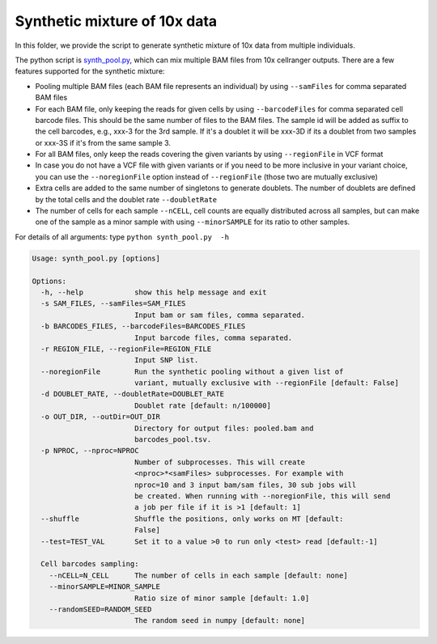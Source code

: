 =============================
Synthetic mixture of 10x data
=============================

In this folder, we provide the script to generate synthetic mixture of 10x data
from multiple individuals.

The python script is `synth_pool.py`_, which can mix multiple BAM files from 
10x cellranger outputs. There are a few features supported for the synthetic 
mixture:

* Pooling multiple BAM files (each BAM file represents an individual) by using
  ``--samFiles`` for comma separated BAM files
* For each BAM file, only keeping the reads for given cells by using 
  ``--barcodeFiles`` for comma separated cell barcode files. This should be the 
  same number of files to the BAM files. The sample id will be added as suffix 
  to the cell barcodes, e.g., xxx-3 for the 3rd sample. If it's a doublet it 
  will be xxx-3D if its a doublet from two samples or xxx-3S if it's from the 
  same sample 3.
* For all BAM files, only keep the reads covering the given variants by using 
  ``--regionFile`` in VCF format
* In case you do not have a VCF file with given variants or if you need to be 
  more inclusive in your variant choice, you can use the ``--noregionFile`` option 
  instead of ``--regionFile`` (those two are mutually exclusive)
* Extra cells are added to the same number of singletons to generate doublets. 
  The number of doublets are defined by the total cells and the doublet rate
  ``--doubletRate``
* The number of cells for each sample ``--nCELL``, cell counts are equally 
  distributed across all samples, but can make one of the sample as a minor 
  sample with using ``--minorSAMPLE`` for its ratio to other samples.

.. _synth_pool.py: https://github.com/huangyh09/vireo/blob/master/simulate/synth_pool.py

For details of all arguments: type ``python synth_pool.py  -h``

.. code-block:: html

  Usage: synth_pool.py [options]

  Options:
    -h, --help            show this help message and exit
    -s SAM_FILES, --samFiles=SAM_FILES
                          Input bam or sam files, comma separated.
    -b BARCODES_FILES, --barcodeFiles=BARCODES_FILES
                          Input barcode files, comma separated.
    -r REGION_FILE, --regionFile=REGION_FILE
                          Input SNP list.
    --noregionFile        Run the synthetic pooling without a given list of 
                          variant, mutually exclusive with --regionFile [default: False]
    -d DOUBLET_RATE, --doubletRate=DOUBLET_RATE
                          Doublet rate [default: n/100000]
    -o OUT_DIR, --outDir=OUT_DIR
                          Directory for output files: pooled.bam and
                          barcodes_pool.tsv.
    -p NPROC, --nproc=NPROC
                          Number of subprocesses. This will create
                          <nproc>*<samFiles> subprocesses. For example with
                          nproc=10 and 3 input bam/sam files, 30 sub jobs will
                          be created. When running with --noregionFile, this will send
                          a job per file if it is >1 [default: 1]
    --shuffle             Shuffle the positions, only works on MT [default:
                          False]
    --test=TEST_VAL       Set it to a value >0 to run only <test> read [default:-1]

    Cell barcodes sampling:
      --nCELL=N_CELL      The number of cells in each sample [default: none]
      --minorSAMPLE=MINOR_SAMPLE
                          Ratio size of minor sample [default: 1.0]
      --randomSEED=RANDOM_SEED
                          The random seed in numpy [default: none]
